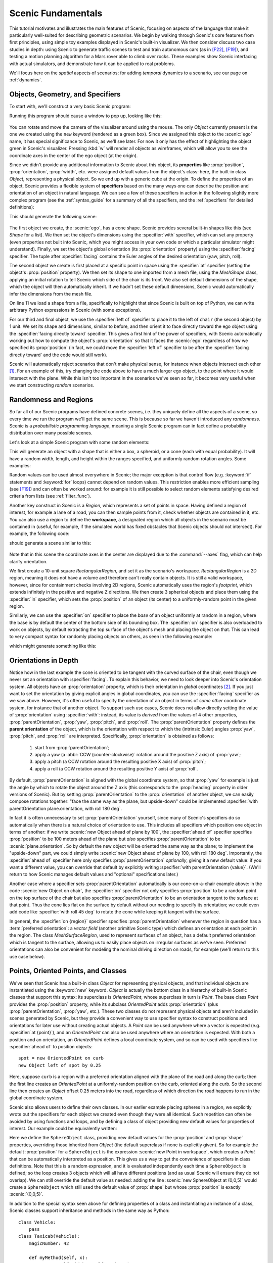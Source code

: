 ..  _tutorial:

Scenic Fundamentals
===================

This tutorial motivates and illustrates the main features of Scenic, focusing on aspects
of the language that make it particularly well-suited for describing geometric scenarios.
We begin by walking through Scenic's core features from first principles, using simple
toy examples displayed in Scenic's built-in visualizer. We then consider discuss two case studies in depth: using Scenic to generate traffic scenes to test and train autonomous cars (as in [F22]_, [F19]_),
and testing a motion planning algorithm for a Mars rover able to climb over rocks. These examples
show Scenic interfacing with actual simulators, and demonstrate how it can be applied to real problems.

We'll focus here on the *spatial* aspects of scenarios; for adding *temporal* dynamics to a scenario, see our page on :ref:`dynamics`.

Objects, Geometry, and Specifiers
---------------------------------

To start with, we'll construct a very basic Scenic program:

.. code-block:: scenic
	:linenos:

	ego = new Object

Running this program should cause a window to pop up, looking like this:

.. figure:: /images/ego_box.jpg
  :width: 40%
  :figclass: align-center
  :alt: Simple scenario with an ego box, rendered with Scenic's built-in visualizer.

You can rotate and move the camera of the visualizer around using the mouse. The only `Object` currently present is the one we created using the ``new`` keyword
(rendered as a green box). Since we assigned this object to the :scenic:`ego` name, it has special significance to Scenic, as we'll see later. For now it only has the effect of highlighting the
object green in Scenic's visualizer. Pressing :kbd:`w` will render all objects as wireframes, which will allow you to see the coordinate axes in the center of 
the ego object (at the origin).

Since we didn't provide any additional information to Scenic about this object, its **properties** like :prop:`position`, :prop:`orientation`, :prop:`width`, etc. were assigned default values from the object's class: here, the built-in class `Object`, representing a physical object.
So we end up with a generic cube at the origin.
To define the properties of an object, Scenic provides a flexible system of **specifiers** based on the many ways one can describe the position and orientation of an object in natural language.
We can see a few of these specifiers in action in the following slightly more complex program (see the :ref:`syntax_guide` for a summary of all the specifiers, and the :ref:`specifiers` for detailed definitions):

.. code-block:: scenic
	:linenos:

	ego = new Object with shape ConeShape(),
	        with width 2,
	        with length 2,
	        with height 1.5,
	        facing (-90 deg, 45 deg, 0)

	chair = new Object at (4,0,2),
	            with shape MeshShape.fromFile(localPath("meshes/chair.obj.bz2"),
	                initial_rotation=(0,90 deg,0), dimensions=(1,1,1))

	plane_shape = MeshShape.fromFile(path=localPath("meshes/classic_plane.obj.bz2"))

	plane = new Object left of chair by 1,
	            with shape plane_shape,
	            with width 2,
	            with length 2,
	            with height 1,
	            facing directly toward ego

This should generate the following scene:

.. figure:: /images/cone_plane_chair.jpg
  :width: 60%
  :figclass: align-center
  :alt: A slightly more complicated scenario showing the use of specifiers.

The first object we create, the :scenic:`ego`, has a cone shape. Scenic provides several built-in shapes like
this (see `Shape` for a list). We then set the object's dimensions
using the :specifier:`with` specifier, which can set any property (even properties not built into Scenic, which you might access in your own code or which a particular simulator might understand). Finally,
we set the object's global orientation (its :prop:`orientation` property) using the :specifier:`facing` specifier. The tuple after :specifier:`facing`
contains the Euler angles of the desired orientation (yaw, pitch, roll).

The second object we create is first placed at a specific point in space using the :specifier:`at` specifier (setting the object's :prop:`position` property).
We then set its shape to one imported from a mesh file, using the `MeshShape` class, applying an initial rotation to tell Scenic which side of the chair is its front.
We also set default dimensions of the shape, which the object will then
automatically inherit.
If we hadn't set these default dimensions, Scenic would automatically infer the dimensions
from the mesh file.

On line 11 we load a shape from a file, specifically to highlight that since Scenic is built on top of Python,
we can write arbitrary Python expressions in Scenic (with some exceptions).

For our third and final object, we use the :specifier:`left of` specifier to place it to the left of ``chair`` (the second object) by 1 unit.
We set its shape and dimensions, similar to before, and then orient it to face directly toward the ego object using the :specifier:`facing directly toward` specifier.
This gives a first hint of the power of specifiers, with Scenic automatically working out how to compute the object's :prop:`orientation` so that it faces the :scenic:`ego` regardless of how we specified its :prop:`position` (in fact, we could move the :specifier:`left of` specifier to be after the :specifier:`facing directly toward` and the code would still work).

Scenic will automatically reject scenarios that don't make physical sense, for instance when objects intersect each other [#f1]_.
For an example of this, try changing the code above to have a much larger ego object, to the point where it would intersect
with the plane. While this isn't too important in the scenarios we've seen so far, it becomes very useful when we start constructing
*random* scenarios.

Randomness and Regions
----------------------

So far all of our Scenic programs have defined concrete scenes, i.e. they uniquely define all the aspects of a scene, so every time we run the program we'll get the same scene.
This is because so far we haven't introduced any *randomness*. Scenic is a *probabilistic programming language*,
meaning a single Scenic program can in fact define a probability distribution over many possible scenes.

Let's look at a simple Scenic program with some random elements:

.. code-block:: scenic
	:linenos:

	ego = new Object with shape Uniform(BoxShape(), SpheroidShape(), ConeShape()),
			 with width Range(1,2),
			 with length Range(1,2),
			 with height Range(1,3),
			 facing (Range(0,360) deg, Range(0,360) deg, Range(0,360) deg)

This will generate an object with a shape that is either a box, a spheroid, or a cone (each with equal probability).
It will have a random width, length, and height within the ranges specified, and uniformly random rotation angles.
Some examples:

.. image:: /images/simple_random_1.jpg
   :width: 32%
.. image:: /images/simple_random_2.jpg
   :width: 32%
.. image:: /images/simple_random_3.jpg
   :width: 32%

Random values can be used almost everywhere in Scenic; the major exception is that control flow (e.g. :keyword:`if` statements and :keyword:`for` loops) cannot depend on random values.
This restriction enables more efficient sampling (see [F19]_) and can often be worked around: for example it is still possible to select random elements satisfying desired criteria from lists (see :ref:`filter_func`).

Another key construct in Scenic is a `Region`, which represents a set of points in space.
Having defined a region of interest, for example a lane of a road, you can then sample points from it, check whether objects are contained in it, etc.
You can also use a region to define the **workspace**, a designated region which all objects in the scenario must be contained in (useful, for example, if the simulated world has fixed obstacles that Scenic objects should not intersect).
For example, the following code:

.. code-block:: scenic
	:linenos:

	region = RectangularRegion((0,0,0), 0, 10, 10)
	workspace = Workspace(region)

	new Object in region, with shape SpheroidShape()
	new Object in region, with shape SpheroidShape()
	new Object in region, with shape SpheroidShape()

should generate a scene similar to this:

.. figure:: /images/spheres_in_region.jpg
  :width: 60%
  :figclass: align-center
  :alt: Three spheres in a rectangular region

Note that in this scene the coordinate axes in the center are displayed due to the :command:`--axes` flag, which can help clarify orientation.

We first create a 10-unit square `RectangularRegion`, and set it as the scenario's workspace. `RectangularRegion` is a 2D region,
meaning it does not have a volume and therefore can't really contain objects.
It is still a valid workspace, however, since for containment checks involving 2D regions, Scenic automatically uses the region's *footprint*, which extends infinitely in the positive and negative Z directions.
We then create 3 spherical objects and place them using the :specifier:`in` specifier, which sets the :prop:`position`
of an object (its center) to a uniformly-random point in the given region.

Similarly, we can use the :specifier:`on` specifier to place the *base* of an object uniformly at random in a region,
where the base is by default the center of the bottom side of its bounding box.
The :specifier:`on` specifier is also overloaded
to work on objects, by default extracting the top surface of the object's mesh and placing the object on that.
This can lead to very compact syntax for randomly placing objects on others, as seen in the following example:

.. code-block:: scenic
	:linenos:

	workspace = Workspace(RectangularRegion((0,0,0), 0, 4, 4))
	floor = workspace

	chair = new Object on floor,
	            with shape MeshShape.fromFile(path=localPath("meshes/chair.obj.bz2"),
	                dimensions=(1,1,1), initial_rotation=(0, 90 deg, 0))

	ego = new Object on chair,
	            with shape ConeShape(dimensions=(0.25,0.25,0.25))

which might generate something like this:

.. figure:: /images/on_chair.jpg
  :width: 80%
  :figclass: align-center
  :alt: A cone on a chair

.. _orientations_tutorial:

Orientations in Depth
---------------------

Notice how in the last example the cone is oriented to be tangent with the curved surface of the chair, even though we
never set an orientation with :specifier:`facing`. To explain this behavior, we need to look deeper into Scenic's orientation
system. All objects have an :prop:`orientation` property, which is their orientation in *global* coordinates [#f2]_.
If you just want to set the orientation by giving explicit angles in global coordinates, you can use the :specifier:`facing` specifier as we saw above.
However, it's often useful to specify the orientation of an object in terms of *some other* coordinate system, for instance that of another object.
To support such use cases, Scenic does not allow directly setting the value of :prop:`orientation` using :specifier:`with`: instead, its value is *derived* from the values of 4 other properties, :prop:`parentOrientation`, :prop:`yaw`, :prop:`pitch`, and :prop:`roll`.
The :prop:`parentOrientation` property defines the **parent orientation** of the object, which is the orientation with respect to which the (intrinsic Euler) angles :prop:`yaw`, :prop:`pitch`, and :prop:`roll` are interpreted.
Specifically, :prop:`orientation` is obtained as follows:

  1. start from :prop:`parentOrientation`;
  2. apply a yaw (a :abbr:`CCW (counter-clockwise)` rotation around the positive Z axis) of :prop:`yaw`;
  3. apply a pitch (a CCW rotation around the resulting positive X axis) of :prop:`pitch`;
  4. apply a roll (a CCW rotation around the resulting positive Y axis) of :prop:`roll`.

By default, :prop:`parentOrientation` is aligned with the global coordinate system, so that :prop:`yaw` for example is just the angle by which to rotate the object around the Z axis (this corresponds to the :prop:`heading` property in older versions of Scenic).
But by setting :prop:`parentOrientation` to the :prop:`orientation` of another object, we can easily compose rotations together: "face the same way as the plane, but upside-down" could be implemented :specifier:`with parentOrientation plane.orientation, with roll 180 deg`.

In fact it is often unnecessary to set :prop:`parentOrientation` yourself, since many of Scenic's specifiers do so automatically when there is a natural choice of orientation to use.
This includes all specifiers which position one object in terms of another: if we write :scenic:`new Object ahead of plane by 100`, the :specifier:`ahead of` specifier specifies :prop:`position` to be 100 meters ahead of the plane but *also* specifies :prop:`parentOrientation` to be :scenic:`plane.orientation`.
So by default the new object will be oriented the same way as the plane; to implement the "upside-down" part, we could simply write :scenic:`new Object ahead of plane by 100, with roll 180 deg`.
Importantly, the :specifier:`ahead of` specifier here only specifies :prop:`parentOrientation` *optionally*, giving it a new default value: if you want a different value, you can override that default by explicitly writing :specifier:`with parentOrientation {value}`.
(We'll return to how Scenic manages default values and "optional" specifications later.)

Another case where a specifier sets :prop:`parentOrientation` automatically is our cone-on-a-chair example above: in the code :scenic:`new Object on chair`, the :specifier:`on` specifier not only specifies :prop:`position` to be a random point on the top surface of the chair but also specifies :prop:`parentOrientation` to be an orientation tangent to the surface at that point.
Thus the cone lies flat on the surface by default without our needing to specify its orientation; we could even add code like :specifier:`with roll 45 deg` to rotate the cone while keeping it tangent with the surface.

In general, the :specifier:`on {region}` specifier specifies :prop:`parentOrientation` whenever the region in question has a :term:`preferred orientation`: a `vector field` (another primitive Scenic type) which defines an orientation at each point in the region.
The class `MeshSurfaceRegion`, used to represent surfaces of an object, has a default preferred orientation which is tangent to the surface, allowing us to easily place objects on irregular surfaces as we've seen.
Preferred orientations can also be convenient for modeling the nominal driving direction on roads, for example (we'll return to this use case below).

Points, Oriented Points, and Classes
------------------------------------

We've seen that Scenic has a built-in class `Object` for representing physical objects, and that individual objects are instantiated using the :keyword:`new` keyword.
`Object` is actually the bottom class in a hierarchy of built-in Scenic classes that support this syntax: its superclass is `OrientedPoint`, whose superclass in turn is `Point`.
The base class `Point` provides the :prop:`position` property, while its subclass `OrientedPoint` adds :prop:`orientation` (plus :prop:`parentOrientation`, :prop:`yaw`, etc.).
These two classes do not represent physical objects and aren't included in scenes generated by Scenic, but they provide a convenient way to use specifier syntax to construct positions and orientations for later use without creating actual objects.
A `Point` can be used anywhere where a vector is expected (e.g. :specifier:`at {point}`), and an `OrientedPoint` can also be used anywhere where an orientation is expected.
With both a position and an orientation, an `OrientedPoint` defines a local coordinate system, and so can be used with specifiers like :specifier:`ahead of` to position objects::

	spot = new OrientedPoint on curb
	new Object left of spot by 0.25

Here, suppose ``curb`` is a region with a preferred orientation aligned with the plane of the road and along the curb; then the first line creates an `OrientedPoint` at a uniformly-random position on the curb, oriented along the curb.
So the second line then creates an `Object` offset 0.25 meters into the road, regardless of which direction the road happens to run in the global coordinate system.

Scenic also allows users to define their own classes.
In our earlier example placing spheres in a region, we explicitly wrote out the specifiers for each object we created even though they were all identical.
Such repetition can often be avoided by using functions and loops, and by defining a class of object providing new default values for properties of interest.
Our example could be equivalently written:

.. code-block:: scenic
	:linenos:

	workspace = Workspace(RectangularRegion((0,0,0), 0, 10, 10))

	class SphereObject:
	    position: new Point in workspace
	    shape: SpheroidShape()

	for i in range(3):
	    new SphereObject

Here we define the ``SphereObject`` class, providing new default values for the :prop:`position` and :prop:`shape` properties, overriding those inherited from `Object` (the default superclass if none is explicitly given).
So for example the default :prop:`position` for a ``SphereObject`` is the expression :scenic:`new Point in workspace`, which creates a `Point` that can be automatically interpreted as a position. This gives us a way to get the convenience of specifiers in class definitions. Note that this is a random expression, and it is evaluated independently each time a ``SphereObject`` is defined; so the loop creates 3 objects which will all have different positions (and as usual Scenic will ensure they do not overlap).
We can still override the default value as needed: adding the line :scenic:`new SphereObject at (0,0,5)` would create a ``SphereObject`` which still used the default value of :prop:`shape` but whose :prop:`position` is exactly :scenic:`(0,0,5)`.

In addition to the special syntax seen above for defining properties of a class and instantiating an instance of a class, Scenic classes support inheritance and methods in the same way as Python::

	class Vehicle:
	    pass
	class Taxicab(Vehicle):
	    magicNumber: 42

	    def myMethod(self, x):
	        return self.width + self.magicNumber + x

	ego = new Taxicab with magicNumber 1729
	y = ego.myMethod(3.14)


Models and Simulators
---------------------

For the next part of this tutorial, we'll move beyond the internal Scenic visualizer to an actual simulator.
Specifically, we will consider examples from our case study using Scenic to generate traffic scenes in GTA V to test and train autonomous cars ([F19]_, [F22]_).

To start, suppose we want scenes of one car viewed from another on the road. We can write
this very concisely in Scenic:

.. py:currentmodule:: scenic.simulators.gta.model

.. code-block:: scenic
	:linenos:

	from scenic.simulators.gta.model import Car
	ego = new Car
	new Car

Line 1 imports the GTA :term:`world model`, a Scenic library defining everything specific to our
GTA interface. This includes the definition of the class :obj:`Car`, as well as information
about the road geometry that we'll see later. We'll suppress this :scenic:`import` statement in
subsequent examples.

Line 2 then creates a :scenic:`Car` and assigns it to the special variable :scenic:`ego` specifying the
*ego object*, which we've seen before. This is the reference point for the scenario: our simulator interfaces
typically use it as the viewpoint for rendering images, and many of Scenic's geometric
operators use :scenic:`ego` by default when a position is left implicit [#f3]_.

Finally, line 3 creates a second :scenic:`Car`. Compiling this scenario with Scenic, sampling a
scene from it, and importing the scene into GTA V yields an image like this:

.. figure:: /images/simplest2.jpg
  :width: 80%
  :figclass: align-center
  :alt: Simple car scenario image.

  A scene sampled from the simple car scenario, rendered in GTA V.

Note that both the :scenic:`ego` car (where the camera is located) and the second car are both
located on the road and facing along it, despite the fact that the code above does not
specify the position or any other properties of the two cars. This is because reasonable default values for these properties have already
been defined in the :scenic:`Car` definition (shown here slightly simplified):

.. code-block::
	:linenos:

	class Car:
	    position: new Point on road
	    heading: roadDirection at self.position    # note: can only set `heading` in 2D mode
	    width: self.model.width
	    length: self.model.length
	    model: CarModel.defaultModel()	# a distribution over several car models
	    requireVisible: True    # so all cars appear in the rendered images


Here ``road`` is a region defined in the `gta` model to specify which points in the workspace 
are on a road. Similarly, ``roadDirection`` is a `vector field` specifying the nominal traffic direction 
at such points. The operator :scenic:`{F} at {X}` simply gets the direction of the field *F* at point *X*, so line 3
sets a :scenic:`Car`'s default heading to be the road direction at its :prop:`position`. The default
:prop:`position`, in turn, is a :scenic:`new Point on road`, which means a uniformly random point on the road. 
Thus, in our simple scenario above both cars will be placed on the road facing a reasonable direction, without our having to
specify this explicitly.

One further point of interest in the code above is that the default value for :prop:`heading` depends on the value of :prop:`position`, and the default values of :prop:`width` and :prop:`length` depend on :prop:`model`.
Scenic allows default value expressions to use the special syntax :scenic:`self.{property}` to refer to the value of another property of the object being defined: Scenic tracks the resulting dependencies and evaluates the expressions in an appropriate order (or raises an error if there are any cyclic dependencies).
This capability is also frequently used by specifiers, as we explain next.


Specifiers in Depth
-------------------

Why Specifiers?
+++++++++++++++

The syntax :specifier:`left of {X}` and :specifier:`facing {Y}` for specifying positions and
orientations may seem unusual compared to typical constructors in object-oriented
languages. There are two reasons why Scenic uses this kind of syntax: first, readability.
The second is more subtle and based on the fact that in natural language there are many
ways to specify positions and other properties, some of which interact with each other.
Consider the following ways one might describe the location of a car:

	1. "is at position *X*" (an absolute position)
	2. "is just left of position *X*" (a position based on orientation)
	3. "is 3 m West of the taxi" (a relative position)
	4. "is 3 m left of the taxi" (a local coordinate system)
	5. "is one lane left of the taxi" (another local coordinate system)
	6. "appears to be 10 m behind the taxi" (relative to the line of sight)
	7. "is 10 m along the road from the taxi" (following a potentially-curving vector
	   field)

These are all fundamentally different from each other: for example, (4) and (5) differ if
the taxi is not parallel to the lane.

Furthermore, these specifications combine other properties of the object in different
ways: to place the object "just left of" a position, we must first know the object's
:prop:`orientation`; whereas if we wanted to face the object "towards" a location, we must
instead know its :prop:`position`. There can be chains of such *dependencies*: for example,
the description "the car is 0.5 m left of the curb" means that the *right edge* of the
car is 0.5 m away from the curb, not its center, which is what the car's :prop:`position`
property stores. So the car's :prop:`position` depends on its :prop:`width`, which in turn
depends on its :prop:`model`. In a typical object-oriented language, these dependencies might
be handled by first computing values for :prop:`position` and all other properties, then
passing them to a constructor. For "a car is 0.5 m left of the curb" we might write
something like:

.. code-block:: python

	# hypothetical Python-like language (not Scenic)
	model = Car.defaultModelDistribution.sample()
	pos = curb.offsetLeft(0.5 + model.width / 2)
	car = Car(pos, model=model)

Notice how ``model`` must be used twice, because ``model`` determines both the model of
the car and (indirectly) its position. This is inelegant, and breaks encapsulation
because the default model distribution is used outside of the :scenic:`Car` constructor. The
latter problem could be fixed by having a specialized constructor or factory function:

.. code-block:: python

	# hypothetical Python-like language (not Scenic)
	car = CarLeftOfBy(curb, 0.5)

However, such functions would proliferate since we would need to handle all possible
combinations of ways to specify different properties (e.g. do we want to require a
specific model? Are we overriding the width provided by the model for this specific
car?). Instead of having a multitude of such monolithic constructors, Scenic uses specifiers to factor the
definition of objects into potentially-interacting but syntactically-independent parts::

	new Car left of curb by 0.5,
	        with model CarModel.models['BUS']

Here the specifiers :specifier:`left of {X} by {D}` and :specifier:`with model {M}` do not
have an order, but *together* specify the properties of the car. Scenic works out
the dependencies between properties (here, :prop:`position` is provided by :specifier:`left of`, which
depends on :prop:`width`, whose default value depends on :prop:`model`) and evaluates them in the
correct order. To use the default model distribution we would simply omit line 2; keeping
it affects the :prop:`position` of the car appropriately without having to specify ``BUS``
more than once.

Dependencies and Modifying Specifiers
+++++++++++++++++++++++++++++++++++++

In addition to explicit dependencies when one specifier uses a property defined by another, Scenic also tracks dependencies which arise when an expression implicitly refers to the properties of the object being defined.
For example, suppose we wanted to elaborate the scenario above by saying the car is oriented up to 5° off of the nominal traffic direction.
We can write this using the ``roadDirection`` vector field and Scenic's general operator
:scenic:`{X} relative to {Y}`, which can interpret vectors and orientations as being in a
variety of local coordinate systems::

	new Car left of curb by 0.5,
	        facing Range(-5, 5) deg relative to roadDirection

Notice that since ``roadDirection`` is a vector field, it defines a different local
coordinate system at each point in space: at different points on the map, roads point
different directions! Thus an expression like :scenic:`15 deg relative to field` does not
define a unique heading. The example above works because Scenic knows that the
expression :scenic:`Range(-5, 5) deg relative to roadDirection` depends on a reference
position, and automatically uses the :prop:`position` of the :scenic:`Car` being defined.

Another kind of dependency arises from **modifying specifiers**, which are specifiers that can take an *already-specified* value for a property and modify it (thereby in a sense both depending on that property and specifying it).
The main example is the :specifier:`on {region}` specifier, which in addition to the usage we saw above for placing an object randomly within a region, also can be used as a modifying specifier: if the :prop:`position` property has already been specified, then :specifier:`on {region}` *projects* that position onto the region.
So for example the code :scenic:`new Object ahead of plane by 100, on ground` does not raise an error even though both :specifier:`ahead of` and :specifier:`on` specify :prop:`position`: Scenic first computes a position 100 m ahead of the plane, and then projects that position down onto the ground.

Specifier Priorities
++++++++++++++++++++

As we've discussed previously, specifiers can specify multiple properties, and they can specify some properties *optionally*, allowing other specifiers to override them.
In fact, when a specifier specifies a property it does so with a **priority** represented by a positive integer.
A property specified with priority 1 cannot be overridden; increasingly large integers represent lower priorities, so a priority-2 specifier overrides one with priority 3.
This system enables more-specific specifiers to naturally take precedence over more general specifiers while reducing the amount of boilerplate code you need to write.
Consider for example the following sequence of object creations, where we provide progressively more information about the object:

* In :scenic:`new Object ahead of plane by 100`, the :specifier:`ahead of` specifier specifies :prop:`parentOrientation` with priority 3, so that the new object is aligned with the plane (a reasonable default since we're positioning the object with respect to the plane).

* In :scenic:`new Object ahead of plane by 100, on ground`, the :specifier:`on ground` specifies :prop:`parentOrientation` with priority 2, so it takes precedence and the object is aligned with the ground rather than the plane (which makes more sense since "on ground" implies the object likely lies flat on the ground).

* Finally, in :scenic:`new Object ahead of plane by 100, on ground, with parentOrientation (0, 90 deg, 0)`, the :specifier:`with` specifier specifies :prop:`parentOrientation` with priority 1, so it takes precedence and Scenic uses the explicit orientation the user provided.

As these examples show, specifier priorities enable concise specifications of objects to have intuitive default behavior when no explicit information is given, while at the same time overriding this behavior remains straightforward.

For a more thorough look at the specifier system, including which specifiers specify which properties and at which priorities, consult the :ref:`specifiers`.

Declarative Hard and Soft Constraints
-------------------------------------

Notice that in the scenarios above we never explicitly ensured that two cars will not
intersect each other. Despite this, Scenic will never generate such scenes. This is
because Scenic enforces several *default requirements*, as mentioned above:

	* All objects must be contained in the :term:`workspace`, or a particular specified region (its :term:`container`).
	  For example, we can define the :scenic:`Car` class so that all of its instances must be
	  contained in the region ``road`` by default.

	* Objects must not intersect each other (unless explicitly allowed).

Scenic also allows the user to define custom requirements checking arbitrary conditions
built from various geometric predicates. For example, the following scenario produces a
car headed roughly towards the camera, while still facing the nominal road direction::

	ego = new Car on road
	car2 = new Car offset by (Range(-10, 10), Range(20, 40)), with viewAngle 30 deg
	require car2 can see ego

Here we have used the :scenic:`{X} can see {Y}` predicate, which in this case is checking
that the ego car is inside the 30° view cone of the second car.

Requirements, called *observations* in other probabilistic programming languages, are
very convenient for defining scenarios because they make it easy to restrict attention to
particular cases of interest. Note how difficult it would be to write the scenario above
without the :scenic:`require` statement: when defining the ego car, we would have to somehow
specify those positions where it is possible to put a roughly-oncoming car 20--40 meters
ahead (for example, this is not possible on a one-way road). Instead, we can simply place
:scenic:`ego` uniformly over all roads and let Scenic work out how to condition the
distribution so that the requirement is satisfied [#f4]_. As this example illustrates,
the ability to declaratively impose constraints gives Scenic greater versatility than
purely-generative formalisms. Requirements also improve encapsulation by allowing us to
restrict an existing scenario without altering it. For example::

	from myScenarioLib import genericTaxiScenario    # import another Scenic scenario
	fifthAvenue = ...             # extract a Region from a map here
	require genericTaxiScenario.taxi in fifthAvenue

The constraints in our examples above are *hard requirements* which must always be
satisfied. Scenic also allows imposing *soft requirements* that need only be true with
some minimum probability::

	require[0.5] car2 can see ego	# condition only needs to hold with prob. >= 0.5

Such requirements can be useful, for example, in ensuring adequate representation of a
particular condition when generating a training set: for instance, we could require that
at least 90% of generated images have a car driving on the right side of the road.

Mutations
---------

A common testing paradigm is to randomly generate *variations* of existing tests. Scenic
supports this paradigm by providing syntax for performing mutations in a compositional
manner, adding variety to a scenario without changing its code. For example, given a
complex scenario involving a taxi, we can add one additional line::

	from bigScenario import taxi
	mutate taxi

The :scenic:`mutate` statement will add Gaussian noise to the :prop:`position` and :prop:`orientation`
properties of ``taxi``, while still enforcing all built-in and custom requirements. The
standard deviation of the noise can be scaled by writing, for example,
:scenic:`mutate taxi by 2` (which adds twice as much noise), and in fact can be controlled
separately for :prop:`position` and :prop:`orientation` (see `scenic.core.object_types.Mutator`).

A Worked Example
----------------

We conclude with a larger example of a Scenic program which also illustrates the
language's utility across domains and simulators. Specifically, we consider the problem
of testing a motion planning algorithm for a Mars rover able to climb over hills and rocks. Such
robots can have very complex dynamics, with the feasibility of a motion plan depending on
exact details of the robot's hardware and the geometry of the terrain. We can use Scenic
to write a scenario generating challenging cases for a planner to solve in simulation.
Some of the specifiers and operators we'll use have not been discussed before in the tutorial; 
as usual, information about them can be found in the :ref:`syntax_guide`.

We will write a scenario representing a hilly field of rocks and pipes with a
bottleneck between the rover and its goal that forces the path planner to consider
climbing over a rock. First, we import a small Scenic library for the Webots robotics
simulator and a mars specific library which defines the (empty) workspace and several types of objects: 
the :scenic:`Rover` itself, the :scenic:`Goal` (represented by a flag), the :scenic:`MarsGround` and :scenic:`MarsHill` 
classes which are used to create the hilly terrain, and debris classes :scenic:`Rock`, :scenic:`BigRock`, 
and :scenic:`Pipe`. :scenic:`Rock` and :scenic:`BigRock` have fixed sizes, and
the rover can climb over them; :scenic:`Pipe` cannot be climbed over, and can represent a pipe of
arbitrary length, controlled by the :prop:`length` property (which corresponds to Scenic's
*Y* axis).

.. code-block::
	:linenos:

	model scenic.simulators.webots.mars.model
	from mars_lib import *

Here we've used the :keyword:`model` statement to select the :term:`world model` for the scenario: it is equivalent to :scenic:`from scenic.simulators.webots.model import *` except that the choice of model can be overridden from the command line when compiling the scenario (using the :option:`--model` option).
This is useful for scenarios that use one of Scenic's :ref:`domains`: the scenario can be written once in a simulator-agnostic manner, then used with different simulators by selecting the appropriate simulator-specific world model.

Now we can start to create objects. The first object we will create will be the hilly ground. To do this, we use the :scenic:`MarsGround` which has a :prop:`terrain` property which should be set to a collection of :scenic:`MarsHill` classes, each of which adds a gaussian hill to the ground. Note that the :scenic:`MarsGround` object has :prop:`allowCollisions` set to ``True``, allowing objects to intersect and be slightly embedded in the ground. In the following code we create a ground object with 60 small hills (which are allowed to stack on top of each other):

.. code-block::
	:lineno-start: 5

	ground = new MarsGround on (0,0,0), with terrain [new MarsHill for _ in range(60)]

We next create the rover at a fixed position and the goal at a random position on the
other side of the workspace, ensuring both are on the ground:

.. code-block::
	:lineno-start: 8

	ego = new Rover at (0, -3), on ground, with controller 'sojourner'
	goal = new Goal at (Range(-2, 2), Range(2, 3)), on ground, facing (0,0,0)

Next we pick a position for the bottleneck, requiring it to lie roughly on the way from
the robot to its goal, and place a rock there. Here we use the simple form of :specifier:`facing` which takes a scalar argument, effectively setting the yaw of the object in the global coordinate system (so that :scenic:`0 deg` is due North, for example, and :scenic:`90 deg` is due West).

.. code-block::
	:lineno-start: 15

	bottleneck = new OrientedPoint at ego offset by Range(-1.5, 1.5) @ Range(0.5, 1.5), facing Range(-30, 30) deg
	require abs((angle to goal) - (angle to bottleneck)) <= 10 deg
	new BigRock at bottleneck, on ground

Note how we define ``bottleneck`` as an :scenic:`OrientedPoint`, with a range of possible
orientations: this is to set up a local coordinate system for positioning the pipes
making up the bottleneck. Specifically, we position two pipes of varying lengths on
either side of the bottleneck, projected onto the ground, with their ends far enough apart for the robot to be able
to pass between. Note that we explicitly specify :prop:`parentOrientation` to be the global coordinate system, which
prevents the pipes from lying tangent to the ground as we want them flat and partially embedded in the ground.

.. code-block::
	:lineno-start: 16

	gap = 1.2 * ego.width
	halfGap = gap / 2

	leftEdge = new OrientedPoint left of bottleneck by halfGap,
	    facing Range(60, 120) deg relative to bottleneck.heading
	rightEdge = new OrientedPoint right of bottleneck by halfGap,
	    facing Range(-120, -60) deg relative to bottleneck.heading

	new Pipe ahead of leftEdge, with length Range(1, 2), on ground, facing leftEdge, with parentOrientation 0
	new Pipe ahead of rightEdge, with length Range(1, 2), on ground, facing rightEdge, with parentOrientation 0


Finally, to make the scenario slightly more interesting, we add several additional
obstacles, positioned either on the far side of the bottleneck or anywhere at random
(recalling that Scenic automatically ensures that no objects will overlap).

.. code-block::
	:lineno-start: 29

	new Pipe on ground, with parentOrientation 0
	new BigRock beyond bottleneck by Range(0.25, 0.75) @ Range(0.75, 1), on ground
	new BigRock beyond bottleneck by Range(-0.75, -0.25) @ Range(0.75, 1), on ground
	new Rock on ground
	new Rock on ground
	new Rock on ground

This completes the scenario, which can also be found in the Scenic repository under
:file:`examples/webots/mars/narrowGoal.scenic`. Scenes generated from the
scenario, and visualized in Scenic's internal visualizer and Webots, are shown below.

.. figure:: /images/narrowGoal.jpg
  :width: 80%
  :figclass: align-center
  :alt: Mars rover scenario image, rendered in Scenic's internal visualizer.

  A scene sampled from the Mars rover scenario, rendered in Scenic's internal visualizer.


.. figure:: /images/narrowGoalWebots.jpg
  :width: 80%
  :figclass: align-center
  :alt: Mars rover scenario image, rendered in Webots.

  A scene sampled from the Mars rover scenario, rendered in Webots.


Further Reading
---------------

This tutorial illustrated the syntax of Scenic through several simple examples. Much more
complex scenarios are possible, such as the platoon and bumper-to-bumper traffic GTA V
scenarios shown below. For many further examples using a variety of simulators, see the
:file:`examples` folder, as well as the links in the :ref:`simulators` page.

.. image:: /images/platoon2.jpg
   :width: 32%
.. image:: /images/platoon3.jpg
   :width: 32%
.. image:: /images/platoon4.jpg
   :width: 32%

.. image:: /images/btb1.jpg
   :width: 32%
.. image:: /images/btb3.jpg
   :width: 32%
.. image:: /images/btb4.jpg
   :width: 32%

Our tutorial on :ref:`dynamics` describes how to define scenarios
with dynamic agents that move or take other actions over time.
We also have a tutorial on :ref:`composition`: defining scenarios in a modular, reusable way and combining them to build up more complex scenarios.

For a comprehensive overview of Scenic's syntax, including details on all specifiers,
operators, distributions, statements, and built-in classes, see the
:ref:`syntax_details`. Our :ref:`syntax_guide` summarizes all of these language
constructs in convenient tables with links to the detailed documentation.

.. rubric:: Footnotes

.. [#f1] Although collisions can be allowed on a per-object basis: see the :prop:`allowCollisions` property of `Object`.

.. [#f2] Represented as an instance of the `Orientation` class, which internally uses
	 quaternions (although you shouldn't need to worry about that). In the rare case where
	 you need to manipulate orientations beyond what Scenic's operators provide, see the
	 documentation for `Orientation`.

.. [#f3] In fact, since :scenic:`ego` is a variable and can be reassigned, we can set :scenic:`ego` to
   one object, build a part of the scene around it, then reassign :scenic:`ego` and build
   another part of the scene.

.. [#f4] On the other hand, Scenic may have to work hard to satisfy difficult
   constraints. Ultimately Scenic falls back on rejection sampling, which in the worst
   case will run forever if the constraints are inconsistent (although we impose a limit
   on the number of iterations: see `Scenario.generate`).

.. rubric:: References

.. [F22] Fremont et al., :t:`Scenic: A Language for Scenario Specification and Data Generation`, Machine Learning, 2022. `[Online] <https://doi.org/10.1007/s10994-021-06120-5>`_

.. [F19] Fremont et al., :t:`Scenic: A Language for Scenario Specification and Scene Generation`, PLDI 2019.
